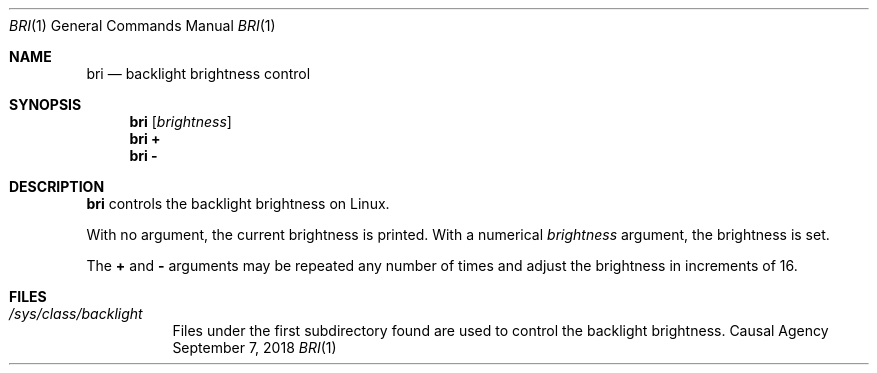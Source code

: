 .Dd September 7, 2018
.Dt BRI 1
.Os "Causal Agency"
.
.Sh NAME
.Nm bri
.Nd backlight brightness control
.
.Sh SYNOPSIS
.Nm
.Op Ar brightness
.Nm
.Cm +
.Nm
.Cm -
.
.Sh DESCRIPTION
.Nm
controls the backlight brightness on Linux.
.
.Pp
With no argument,
the current brightness is printed.
With a numerical
.Ar brightness
argument,
the brightness is set.
.
.Pp
The
.Cm +
and
.Cm -
arguments
may be repeated any number of times
and adjust the brightness
in increments of 16.
.
.Sh FILES
.Bl -tag
.It Pa /sys/class/backlight
Files under the first subdirectory found
are used to control the backlight brightness.
.El

